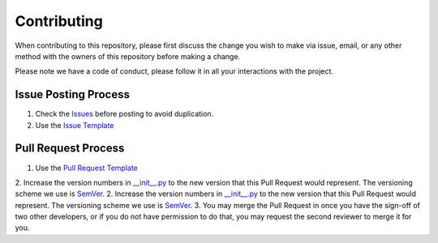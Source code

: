 Contributing
============

When contributing to this repository, please first discuss the change you wish to make via issue,
email, or any other method with the owners of this repository before making a change. 

Please note we have a code of conduct, please follow it in all your interactions with the project.

Issue Posting Process
---------------------

1. Check the `Issues <https://github.com/remi-daigle/marxanconpy/issues>`_ before posting to avoid duplication.
2. Use the `Issue Template <https://github.com/remi-daigle/marxanconpy/blob/master/ISSUE_TEMPLATE.md>`_

Pull Request Process
--------------------

1. Use the `Pull Request Template <https://github.com/remi-daigle/marxanconpy/blob/master/PULL_REQUEST_TEMPLATE.md>`_
2. Increase the version numbers in `__init__.py <https://github.com/remi-daigle/marxanconpy/blob/master/marxanconpy/__init__.py>`_ to the new version that this Pull Request would represent. The versioning scheme we use is `SemVer <http://semver.org/>`_.
2. Increase the version numbers in `__init__.py <https://github.com/remi-daigle/marxanconpy/blob/master/marxanconpy/__init__.py>`_ to the new version that this Pull Request would represent. The versioning scheme we use is `SemVer <http://semver.org/>`_.
3. You may merge the Pull Request in once you have the sign-off of two other developers, or if you do not have permission to do that, you may request the second reviewer to merge it for you.
